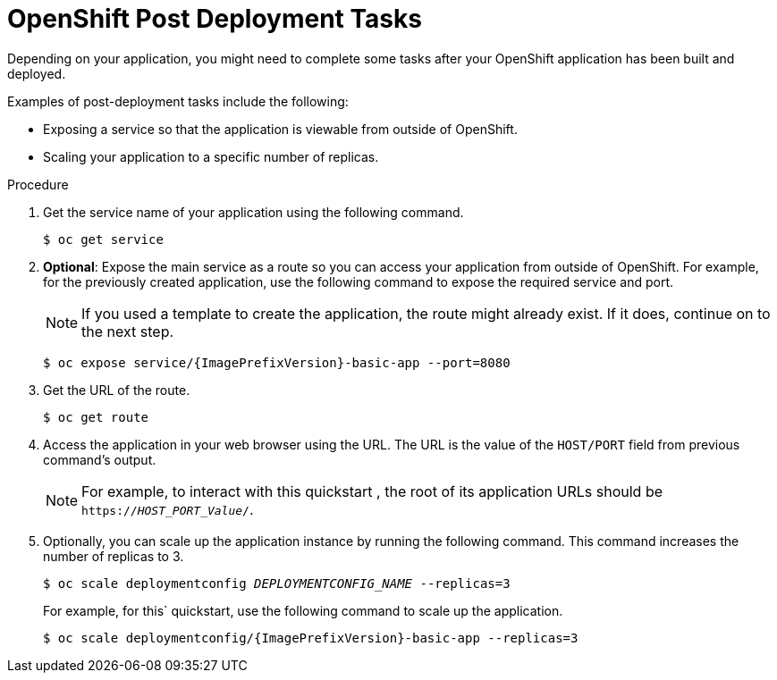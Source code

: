 [[post_deployment]]
= OpenShift Post Deployment Tasks

ifdef::include-management-port[]
== Invoking management port in the Openshift environment

In the Openshift environment the management port is not exposed. For this
reason we need to access the health endpoint exposed on the management port manually by SSH.
There are two ways to get access to the Openshift pod:

- terminal - you can get the name of your running pod with `oc get pods` (it will be something \
like `eap-xp1-basic-app-1-vpfdn`) and by executing `oc rsh {pod-name}` (oc rsh eap-xp1-basic-app-1-vpfdn) \

- UI - In the Openshift console navigate to the `Topology` tab and click your application
(`eap-xp1-basic-app`). Open the `Resources` tab and click the pod name under the `Pods` tab
(it will be something like `eap-xp1-basic-app-1-vpfdn`). Now just click the `Terminal` tab and
you will get a terminal into the pod.

In the opened terminal you can now execute the cURL commands invoking the localhost in the
similar manner as in bare metal deployment (e.g. `curl {include-management-port}`).

== Other post deployment tasks
endif::[]

Depending on your application, you might need to complete some tasks after your OpenShift application has been built and deployed.

Examples of post-deployment tasks include the following:

* Exposing a service so that the application is viewable from outside of OpenShift.
* Scaling your application to a specific number of replicas.

.Procedure

. Get the service name of your application using the following command.
+
[options="nowrap",subs="+quotes"]
----
$ oc get service
----

. *Optional*: Expose the main service as a route so you can access your application from outside of OpenShift. For example, for the previously created application, use the following command to expose the required service and port.
+
[NOTE]
====
If you used a template to create the application, the route might already exist. If it does, continue on to the next step.
====

+
[options="nowrap",subs="+attributes"]
----
$ oc expose service/{ImagePrefixVersion}-basic-app --port=8080
----
+

. Get the URL of the route.
+
[options="nowrap"]
----
$ oc get route
----
. Access the application in your web browser using the URL. The URL is the value of the `HOST/PORT` field from previous command's output.
+
[NOTE]
====

For example, to interact with this quickstart , the root of its application URLs should be `https://_HOST_PORT_Value_/`.
====
+

. Optionally, you can scale up the application instance by running the following command. This command increases the number of replicas to 3.
+
[options="nowrap",subs="+quotes"]
----
$ oc scale deploymentconfig __DEPLOYMENTCONFIG_NAME__ --replicas=3
----
+
For example, for this` quickstart, use the following command to scale up the application.
+
[options="nowrap",subs="+attributes"]
----
$ oc scale deploymentconfig/{ImagePrefixVersion}-basic-app --replicas=3
----
